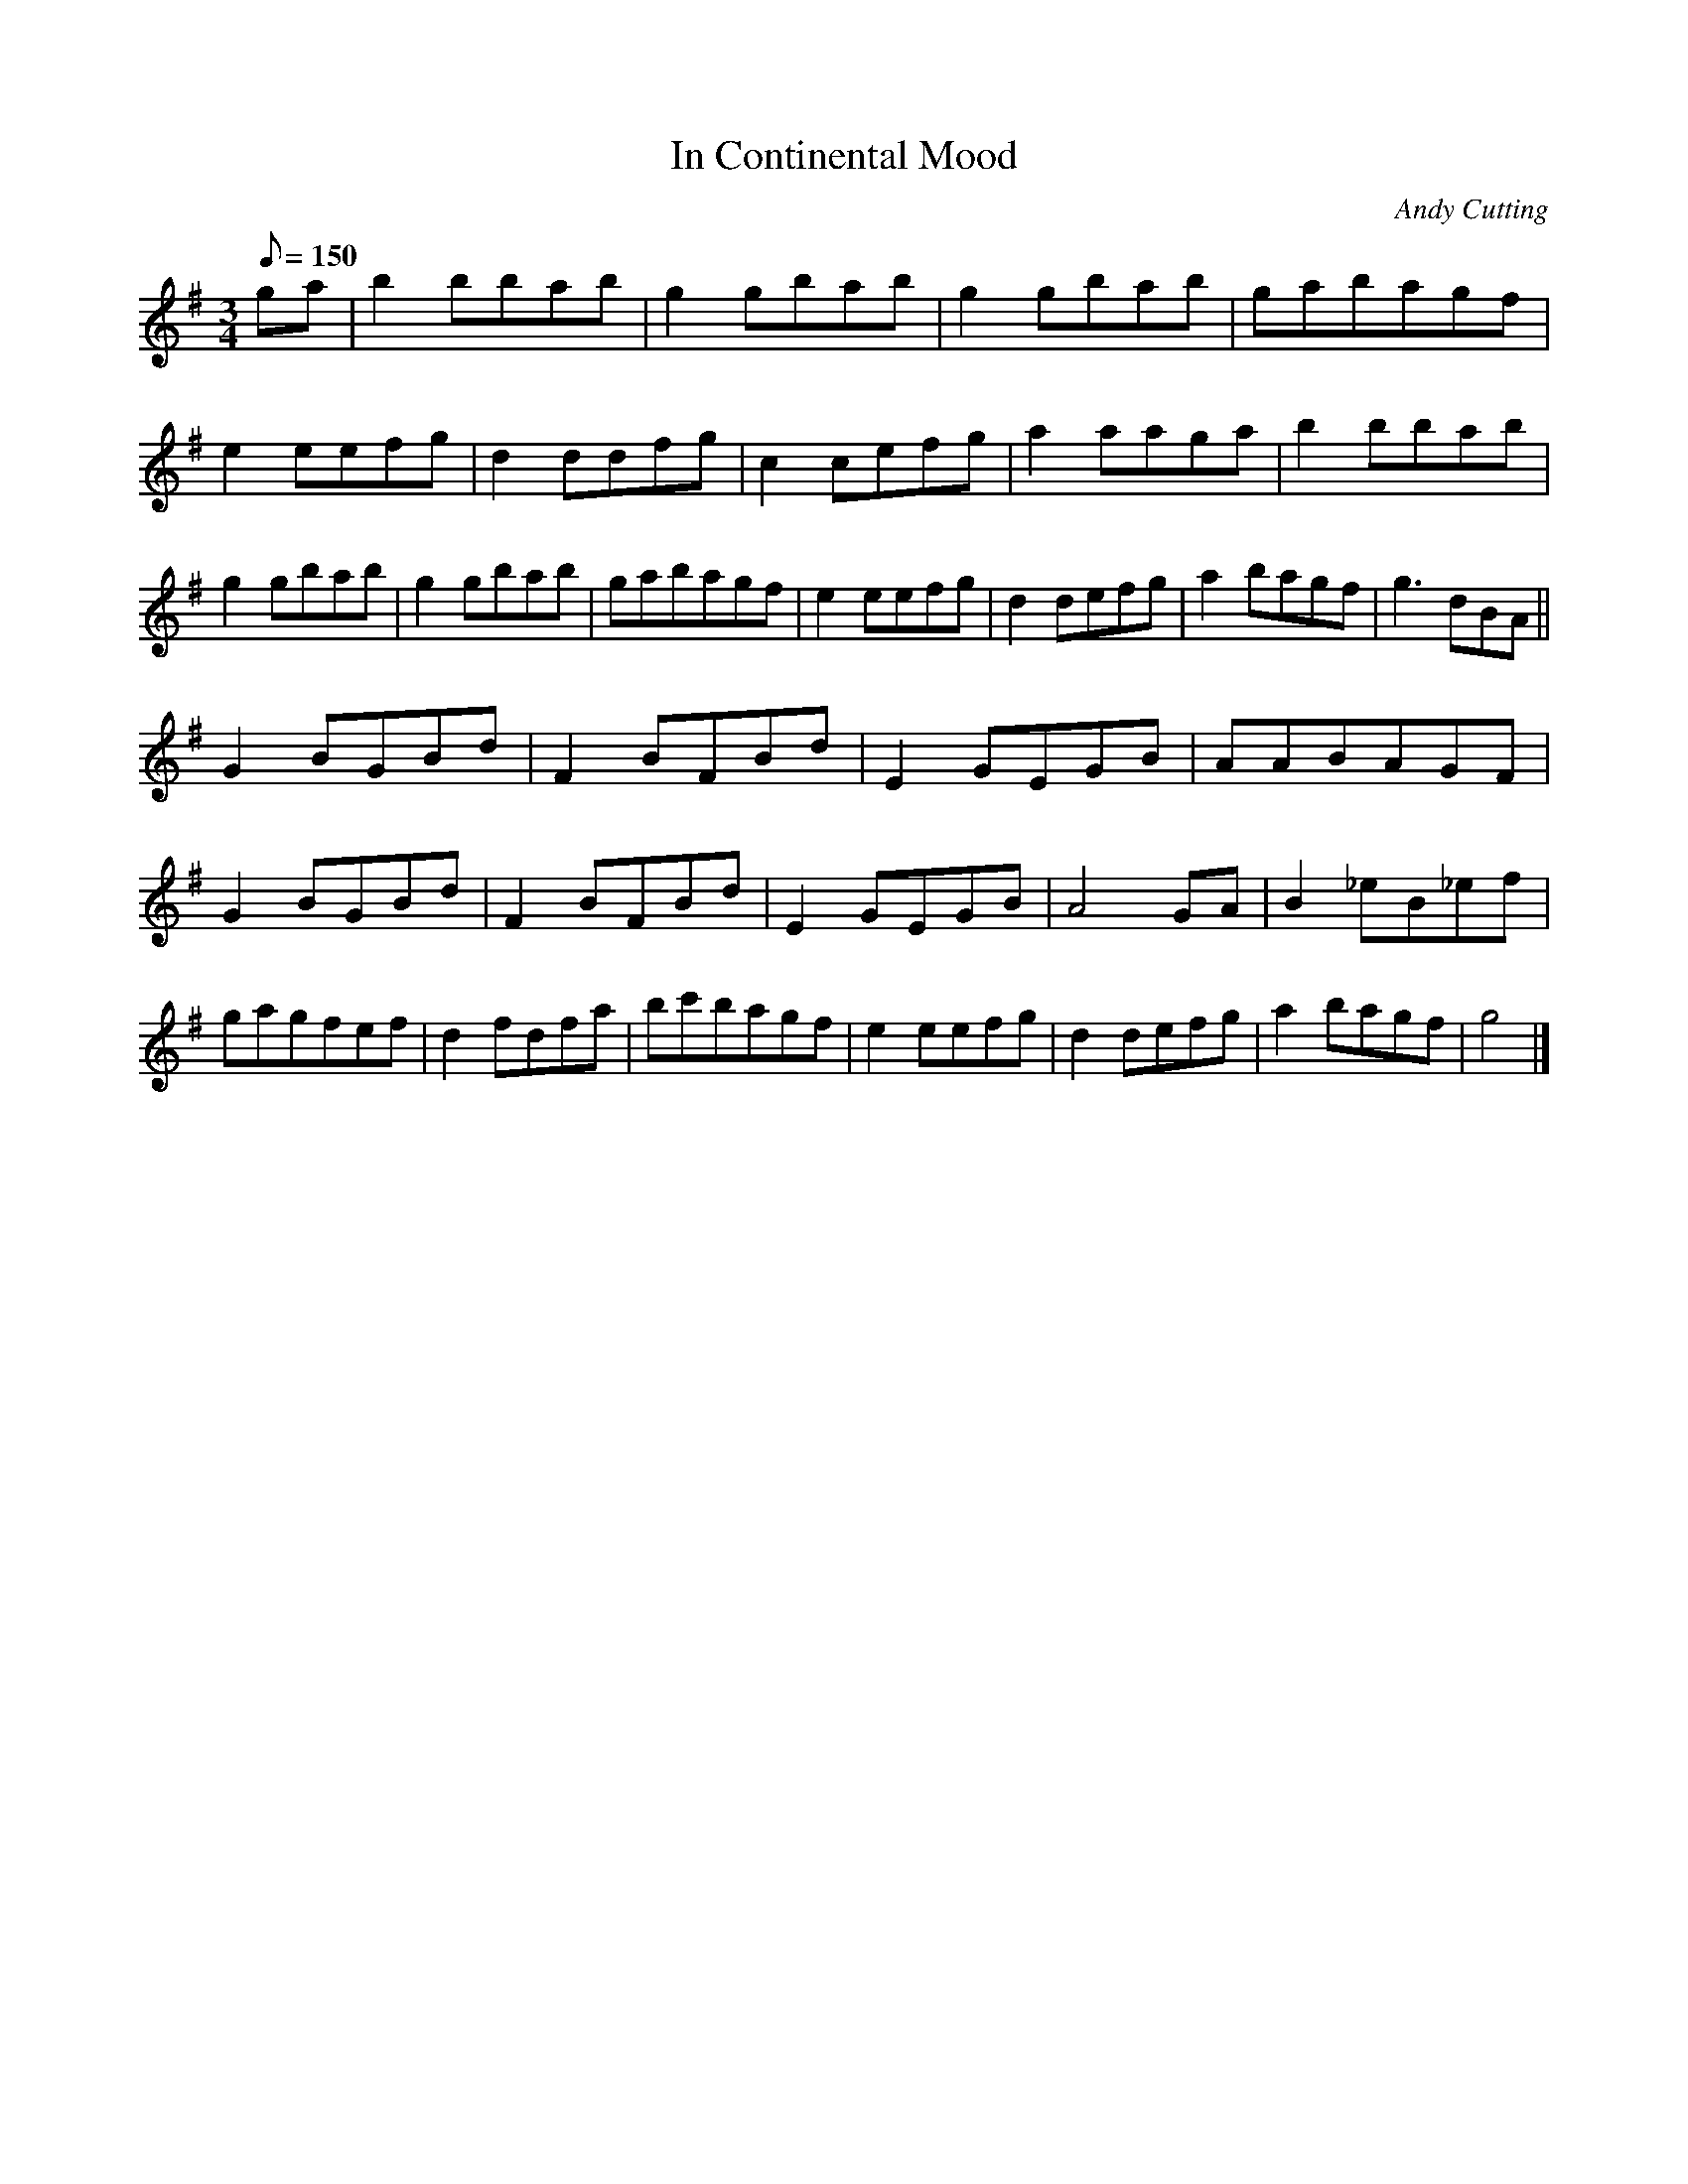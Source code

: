 X:57
T:In Continental Mood
M:3/4
L:1/8
Q:150
C:Andy Cutting
R:Mazurka
K:G
ga |\
b2 bbab | g2 gbab | g2 gbab | gabagf |\
e2 eefg | d2 ddfg | c2 cefg | a2 aaga |\
b2 bbab | g2 gbab | g2 gbab | gabagf |\
e2 eefg | d2 defg | a2 bagf | g3dBA ||
G2BGBd | F2BFBd | E2GEGB | AABAGF |\
G2BGBd | F2BFBd | E2GEGB | A4GA |\
B2_eB_ef | gagfef | d2fdfa | bc'bagf |\
e2eefg | d2defg | a2bagf | g4 |] 
